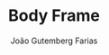 #+TITLE: Body Frame
#+AUTHOR: João Gutemberg Farias
#+EMAIL: joao.gutemberg.farias@gmail.com
#+CREATED: [2021-10-01 Fri 11:34]
#+LAST_MODIFIED: [2021-10-01 Fri 11:34]
#+ROAM_TAGS: 


